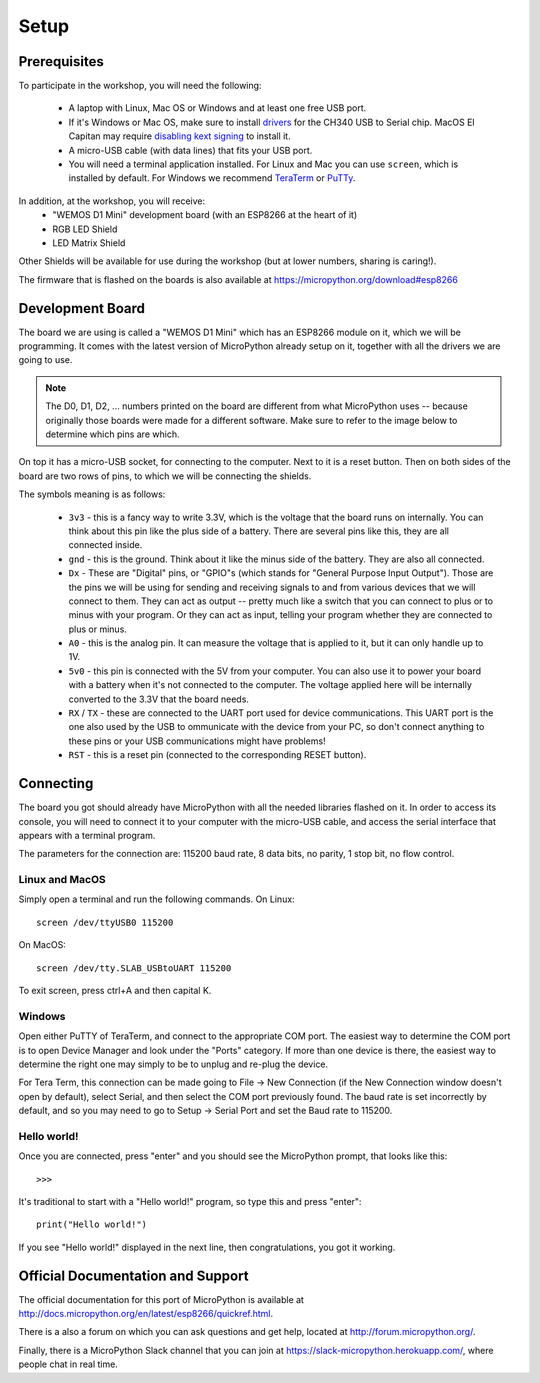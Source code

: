 Setup
*****

Prerequisites
=============

To participate in the workshop, you will need the following:

  * A laptop with Linux, Mac OS or Windows and at least one free USB port.
  * If it's Windows or Mac OS, make sure to install `drivers`_ for the CH340
    USB to Serial chip. MacOS El Capitan may require `disabling kext signing`_
    to install it.
  * A micro-USB cable (with data lines) that fits your USB port.
  * You will need a terminal application installed. For Linux and Mac you can
    use ``screen``, which is installed by default. For Windows we recommend
    `TeraTerm`_ or `PuTTy`_.

.. _drivers: https://wiki.wemos.cc/downloads
.. _disabling kext signing: http://farazmemon.com/2016/02/07/flashing-latest-firmware-on-nodemcu-devkit-v0-9-osx-el-capitan/
.. _TeraTerm: https://ttssh2.osdn.jp/index.html.en
.. _PuTTy: http://www.chiark.greenend.org.uk/~sgtatham/putty/download.html

In addition, at the workshop, you will receive:
  * "WEMOS D1 Mini" development board (with an ESP8266 at the heart of it)
  * RGB LED Shield
  * LED Matrix Shield

Other Shields will be available for use during the workshop (but at lower
numbers, sharing is caring!).

The firmware that is flashed on the boards is also available at https://micropython.org/download#esp8266


Development Board
=================

The board we are using is called a "WEMOS D1 Mini" which has an ESP8266 module
on it, which we will be programming. It comes with the latest version of
MicroPython already setup on it, together with all the drivers we are going
to use.

.. note::
    The D0, D1, D2, ... numbers printed on the board are different from what
    MicroPython uses -- because originally those boards were made for a
    different software. Make sure to refer to the image below to determine
    which pins are which.

.. image:: /images/wemos_d1_mini_top.PNG


On top it has a micro-USB socket, for connecting to the computer. Next to it
is a reset button. Then on both sides of the
board are two rows of pins, to which we will be connecting the shields.

The symbols meaning is as follows:

  * ``3v3`` - this is a fancy way to write 3.3V, which is the voltage that the
    board runs on internally. You can think about this pin like the plus side
    of a battery. There are several pins like this, they are all connected
    inside.
  * ``gnd`` - this is the ground. Think about it like the minus side of the
    battery. They are also all connected.
  * ``Dx`` - These are "Digital" pins, or "GPIO"s (which stands for "General
    Purpose Input Output"). Those are the pins we will be using for sending and
    receiving signals to and from various devices that we will connect to them.
    They can act as output -- pretty much like a switch that you can connect to
    plus or to minus with your program.  Or they can act as input, telling your
    program whether they are connected to plus or minus.
  * ``A0`` - this is the analog pin. It can measure the voltage that is applied
    to it, but it can only handle up to 1V.
  * ``5v0`` - this pin is connected with the 5V from your computer. You can
    also use it to power your board with a battery when it's not connected to
    the computer. The voltage applied here will be internally converted to the
    3.3V that the board needs.
  * ``RX`` / ``TX`` - these are connected to the UART port used for device
    communications. This UART port is the one also used by the USB to
    ommunicate with the device from your PC, so don't connect anything to these
    pins or your USB communications might have problems!
  * ``RST`` - this is a reset pin (connected to the corresponding RESET
    button).


Connecting
==========

The board you got should already have MicroPython with all the needed libraries
flashed on it. In order to access its console, you will need to connect it to
your computer with the micro-USB cable, and access the serial interface that
appears with a terminal program.

The parameters for the connection are: 115200 baud rate, 8 data bits, no
parity, 1 stop bit, no flow control.


Linux and MacOS
---------------

Simply open a terminal and run the following commands. On Linux::

    screen /dev/ttyUSB0 115200

On MacOS::

    screen /dev/tty.SLAB_USBtoUART 115200

To exit screen, press ctrl+A and then capital K.


Windows
-------

Open either PuTTY of TeraTerm, and connect to the appropriate COM port. The
easiest way to determine the COM port is to open Device Manager and look under
the "Ports" category. If more than one device is there, the easiest way to
determine the right one may simply to be to unplug and re-plug the device.

For Tera Term, this connection can be made going to File -> New Connection
(if the New Connection window doesn't open by default), select Serial, and then
select the COM port previously found. The baud rate is set incorrectly by
default, and so you may need to go to Setup -> Serial Port and set the
Baud rate to 115200.


Hello world!
------------

Once you are connected, press "enter" and you should see the MicroPython
prompt, that looks like this::

    >>>

It's traditional to start with a "Hello world!" program, so type this and
press "enter"::

    print("Hello world!")

If you see "Hello world!" displayed in the next line, then congratulations,
you got it working.

.. _guide: https://techawarey.wordpress.com/tag/serial-port-communication-in-windows-7-using-hyper-terminal-and-putty/


Official Documentation and Support
==================================

The official documentation for this port of MicroPython is available at
http://docs.micropython.org/en/latest/esp8266/quickref.html.

There is a also a forum on which you can ask questions and get help, located at
http://forum.micropython.org/.

Finally, there is a MicroPython Slack channel that you can join at
https://slack-micropython.herokuapp.com/, where people chat in real time.

